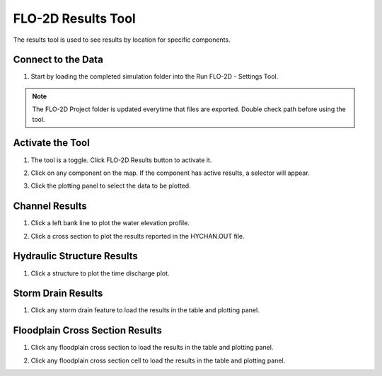 FLO-2D Results Tool
=====================

The results tool is used to see results by location for specific components.

Connect to the Data
---------------------

1. Start by loading the completed simulation folder into the Run FLO-2D - Settings Tool.

.. note:: The FLO-2D Project folder is updated everytime that files are exported. Double check path before using the
          tool.

.. image:: ../../img/Flo-2D-Plugin-Settings/pluginsettings006.png

Activate the Tool
---------------------

1. The tool is a toggle.  Click FLO-2D Results button to activate it.

.. image:: ../../img/Buttons/floresults.png

2. Click on any component on the map.  If the component has active results, a selector will appear.

.. image:: ../../img/Flo-2D-Info-Tool/results001.png

3. Click the plotting panel to select the data to be plotted.

.. image:: ../../img/Flo-2D-Info-Tool/results002.png


Channel Results
------------------

1. Click a left bank line to plot the water elevation profile.

.. image:: ../../img/Flo-2D-Info-Tool/results003.png

2. Click a cross section to plot the results reported in the HYCHAN.OUT file.

.. image:: ../../img/Flo-2D-Info-Tool/results004.png

Hydraulic Structure Results
--------------------------------

1. Click a structure to plot the time discharge plot.

.. image:: ../../img/Flo-2D-Info-Tool/results005.png

Storm Drain Results
-------------------------

1. Click any storm drain feature to load the results in the table and plotting panel.

.. image:: ../../img/Flo-2D-Info-Tool/results006.png

.. image:: ../../img/Flo-2D-Info-Tool/results007.png


Floodplain Cross Section Results
--------------------------------------

1. Click any floodplain cross section to load the results in the table and plotting panel.

.. image:: ../../img/Flo-2D-Info-Tool/results008.png

2. Click any floodplain cross section cell to load the results in the table and plotting panel.

.. image:: ../../img/Flo-2D-Info-Tool/results009.png